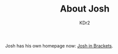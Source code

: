 # -*- mode: org; mode: auto-fill; -*-
#+TITLE: About Josh
#+AUTHOR: KDr2

#+BEGIN: inc-file :file "common.inc.org"
#+END:
#+OPTIONS: num:nil
#+CALL: dynamic-header() :results raw
#+CALL: meta-keywords(kws='("Josh" "math" "english")) :results raw

Josh has his own homepage now: [[https://joshinbrackets.com][Josh in Brackets]].

#+BEGIN_EXPORT HTML
<script>
window.location.href = "https://joshinbrackets.com/";
</script>
#+END_EXPORT
